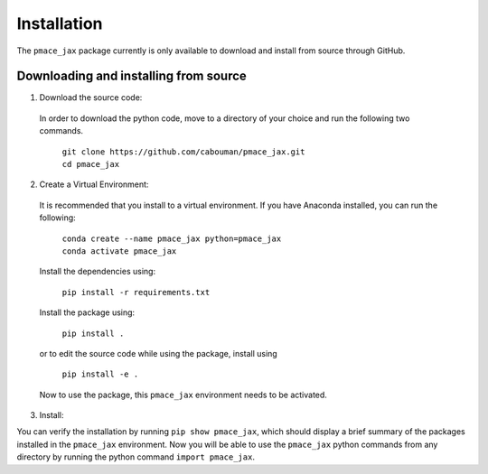============
Installation 
============

The ``pmace_jax`` package currently is only available to download and install from source through GitHub.


Downloading and installing from source
-----------------------------------------

1. Download the source code:

  In order to download the python code, move to a directory of your choice and run the following two commands.

    | ``git clone https://github.com/cabouman/pmace_jax.git``
    | ``cd pmace_jax``


2. Create a Virtual Environment:

  It is recommended that you install to a virtual environment.
  If you have Anaconda installed, you can run the following:

    | ``conda create --name pmace_jax python=pmace_jax``
    | ``conda activate pmace_jax``

  Install the dependencies using:

    ``pip install -r requirements.txt``

  Install the package using:

    ``pip install .``

  or to edit the source code while using the package, install using

    ``pip install -e .``

  Now to use the package, this ``pmace_jax`` environment needs to be activated.


3. Install:

You can verify the installation by running ``pip show pmace_jax``, which should display a brief summary of the packages installed in the ``pmace_jax`` environment.
Now you will be able to use the ``pmace_jax`` python commands from any directory by running the python command ``import pmace_jax``.

